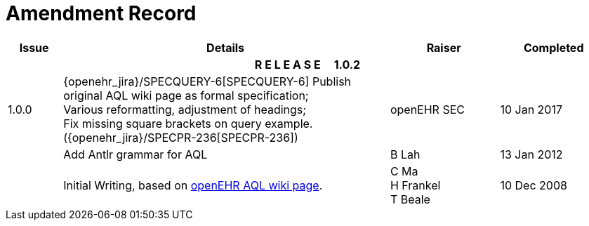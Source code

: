 = Amendment Record

[cols="1,6,2,2", options="header"]
|===
|Issue|Details|Raiser|Completed

4+^h|*R E L E A S E{nbsp}{nbsp}{nbsp}{nbsp}{nbsp}1.0.2*

|[[latest_issue]]1.0.0
|{openehr_jira}/SPECQUERY-6[SPECQUERY-6] Publish original AQL wiki page as formal specification; +
 Various reformatting, adjustment of headings; +
 Fix missing square brackets on query example. ({openehr_jira}/SPECPR-236[SPECPR-236])
|openEHR SEC
|[[latest_issue_date]]10 Jan 2017

|
|Add Antlr grammar for AQL
|B Lah
|13 Jan 2012

|
|Initial Writing, based on https://openehr.atlassian.net/wiki/display/spec/Archetype+Query+Language+Description[openEHR AQL wiki page].
|C Ma +
 H Frankel +
 T Beale
|10 Dec 2008

|===
